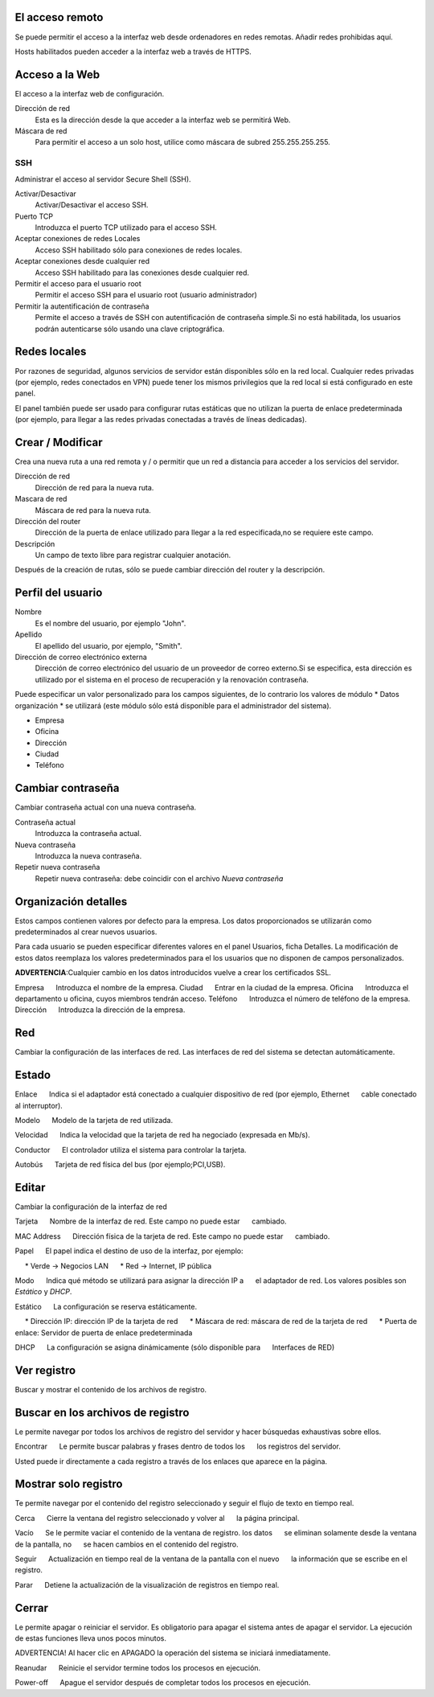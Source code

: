 ================= 
El acceso remoto 
================= 

Se puede permitir el acceso a la interfaz web desde ordenadores en redes remotas. Añadir redes prohibidas aquí. 

Hosts habilitados pueden acceder a la interfaz web a través de HTTPS. 


=================
Acceso a la Web 
=================

El acceso a la interfaz web de configuración. 

Dirección de red 
  Esta es la dirección desde la que acceder a la interfaz web se permitirá  Web. 

Máscara de red 
  Para permitir el acceso a un solo host, utilice como máscara de subred  255.255.255.255.
    
 
SSH 
=== 

Administrar el acceso al servidor Secure Shell (SSH). 

Activar/Desactivar
    Activar/Desactivar el acceso SSH.

Puerto TCP
    Introduzca el puerto TCP utilizado para el acceso SSH.

Aceptar conexiones de redes Locales
    Acceso SSH habilitado sólo para conexiones de redes locales.

Aceptar conexiones desde cualquier red
    Acceso SSH habilitado para las conexiones desde cualquier red.

Permitir el acceso para el usuario root
    Permitir el acceso SSH para el usuario root (usuario administrador)

Permitir la autentificación de contraseña
     Permite el acceso a través de SSH con autentificación de contraseña simple.Si no está habilitada, los usuarios podrán autenticarse sólo usando una clave criptográfica.
 

============== 
Redes locales 
============== 

Por razones de seguridad, algunos servicios de servidor están disponibles sólo en la red local. 
Cualquier redes privadas (por ejemplo,
redes conectados en VPN) puede tener los mismos privilegios que la red local 
si está configurado en este panel. 

El panel también puede ser usado para configurar rutas estáticas 
que no utilizan la puerta de enlace predeterminada (por ejemplo, 
para llegar a las redes privadas conectadas a través de líneas dedicadas).   

=================
Crear / Modificar 
================= 

Crea una nueva ruta a una red remota y / o permitir que un 
red a distancia para acceder a los servicios del servidor. 

Dirección de red
     Dirección de red para la nueva ruta.

Mascara de red
     Máscara de red para la nueva ruta.

Dirección del router
     Dirección de la puerta de enlace utilizado para llegar a la red especificada,no se requiere este campo.

Descripción
    Un campo de texto libre para registrar cualquier anotación.

Después de la creación de rutas, sólo se puede cambiar 
dirección del router y la descripción. 

==================
Perfil del usuario 
==================
Nombre
    Es el nombre del usuario, por ejemplo "John".

Apellido
     El apellido del usuario, por ejemplo, "Smith".

Dirección de correo electrónico externa
     Dirección de correo electrónico del usuario de un proveedor de correo externo.Si se especifica, esta dirección es utilizado por el sistema en el proceso de recuperación y la renovación contraseña.

Puede especificar un valor personalizado para los campos siguientes, 
de lo contrario los valores de módulo * Datos 
organización * se utilizará (este módulo sólo está disponible para el administrador del sistema).

* Empresa 
* Oficina 
* Dirección 
* Ciudad 
* Teléfono 

==================
Cambiar contraseña 
================== 

Cambiar contraseña actual con una nueva contraseña. 

Contraseña actual
     Introduzca la contraseña actual.

Nueva contraseña
    Introduzca la nueva contraseña.

Repetir nueva contraseña
    Repetir nueva contraseña: debe coincidir con el archivo *Nueva contraseña*


====================== 
Organización detalles 
====================== 

Estos campos contienen valores por defecto para la empresa. 
Los datos proporcionados se utilizarán como predeterminados al crear 
nuevos usuarios. 

Para cada usuario se pueden especificar diferentes valores en el panel 
Usuarios, ficha Detalles. 
La modificación de estos datos reemplaza los valores predeterminados para el 
los usuarios que no disponen de campos personalizados. 

**ADVERTENCIA**:Cualquier cambio en los datos introducidos vuelve a crear los certificados SSL. 


Empresa 
     Introduzca el nombre de la empresa. 
Ciudad 
     Entrar en la ciudad de la empresa. 
Oficina 
     Introduzca el departamento u oficina, cuyos miembros tendrán acceso.
Teléfono 
     Introduzca el número de teléfono de la empresa. 
Dirección 
     Introduzca la dirección de la empresa. 

==== 
Red 
====

Cambiar la configuración de las interfaces de red. Las interfaces de red del sistema se detectan automáticamente. 

=======
Estado 
======= 

Enlace 
     Indica si el adaptador está conectado a cualquier dispositivo de red (por ejemplo, Ethernet 
     cable conectado al interruptor). 

Modelo 
     Modelo de la tarjeta de red utilizada.

Velocidad 
     Indica la velocidad que la tarjeta de red ha negociado (expresada en Mb/s). 

Conductor 
     El controlador utiliza el sistema para controlar la tarjeta. 

Autobús 
     Tarjeta de red física del bus (por ejemplo;PCI,USB).

====== 
Editar 
====== 

Cambiar la configuración de la interfaz de red 

Tarjeta 
     Nombre de la interfaz de red. Este campo no puede estar 
     cambiado. 

MAC Address 
     Dirección física de la tarjeta de red. Este campo no puede estar 
     cambiado. 

Papel 
     El papel indica el destino de uso de la interfaz, por ejemplo: 

     * Verde -> Negocios LAN 
     * Red -> Internet, IP pública 

Modo 
     Indica qué método se utilizará para asignar la dirección IP a 
     el adaptador de red. Los valores posibles son *Estático* y *DHCP*.

Estático 
     La configuración se reserva estáticamente. 

     * Dirección IP: dirección IP de la tarjeta de red 
     * Máscara de red: máscara de red de la tarjeta de red 
     * Puerta de enlace: Servidor de puerta de enlace predeterminada 

DHCP 
     La configuración se asigna dinámicamente (sólo disponible para 
     Interfaces de RED) 

============ 
Ver registro 
============ 

Buscar y mostrar el contenido de los archivos de registro.

================================== 
Buscar en los archivos de registro 
==================================

Le permite navegar por todos los archivos de registro del servidor y hacer 
búsquedas exhaustivas sobre ellos. 

Encontrar 
     Le permite buscar palabras y frases dentro de todos los 
     los registros del servidor. 

Usted puede ir directamente a cada registro a través de los enlaces 
que aparece en la página.

===================== 
Mostrar solo registro 
=====================

Te permite navegar por el contenido del registro seleccionado y 
seguir el flujo de texto en tiempo real. 

Cerca 
     Cierre la ventana del registro seleccionado y volver al 
     la página principal. 

Vacío 
     Se le permite vaciar el contenido de la ventana de registro. los datos 
     se eliminan solamente desde la ventana de la pantalla, no 
     se hacen cambios en el contenido del registro. 

Seguir 
     Actualización en tiempo real de la ventana de la pantalla con el nuevo 
     la información que se escribe en el registro. 

Parar
     Detiene la actualización de la visualización de registros en tiempo real.
   
======== 
Cerrar 
======== 

Le permite apagar o reiniciar el servidor. 
Es obligatorio para apagar el sistema antes de apagar el servidor. 
La ejecución de estas funciones lleva unos pocos minutos. 


ADVERTENCIA! Al hacer clic en APAGADO la operación del sistema se iniciará 
inmediatamente. 


Reanudar 
     Reinicie el servidor termine todos los procesos en ejecución. 

Power-off 
     Apague el servidor después de completar todos los procesos en ejecución.
